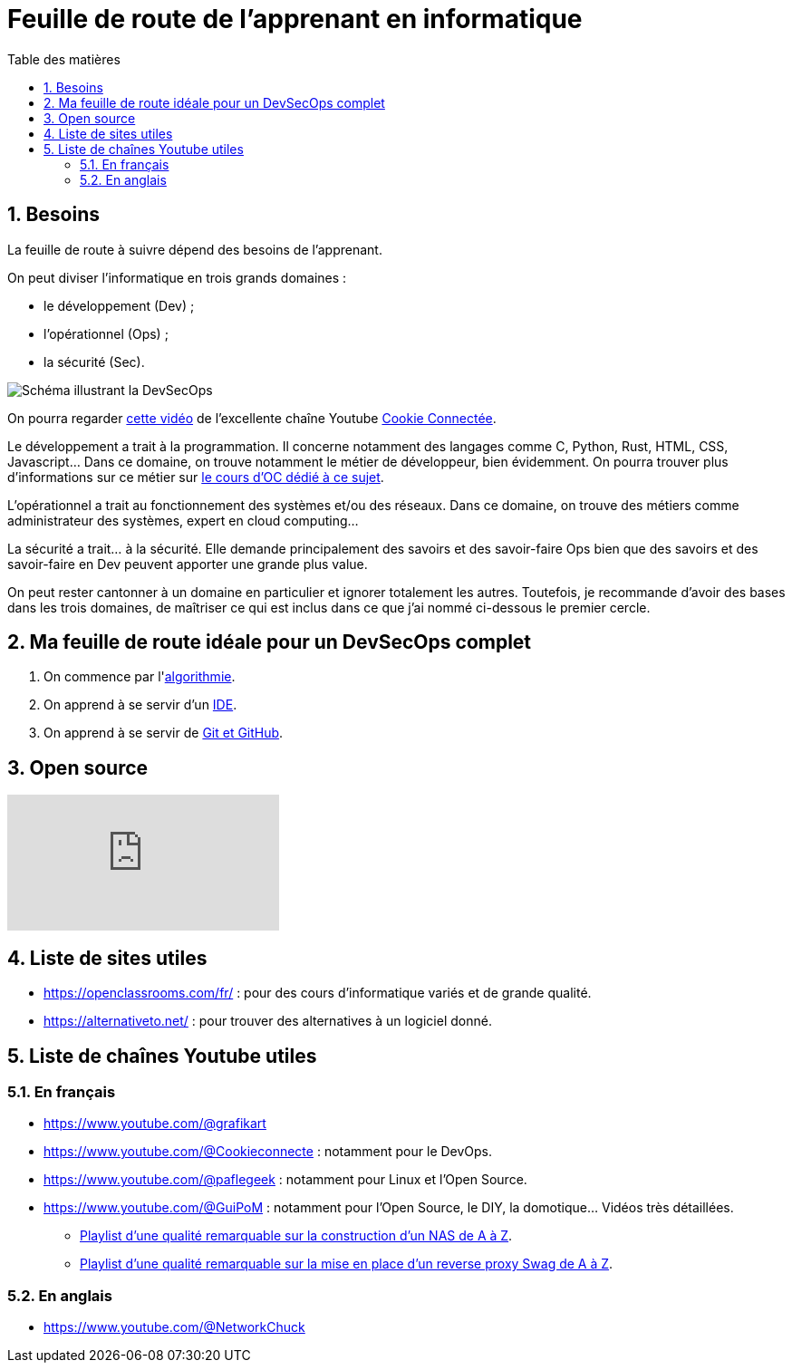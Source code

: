 = Feuille de route de l'apprenant en informatique
:Dhrions:
:toc:
:toclevels: 5
:toc-title: Table des matières
:sectnums:
:imagesdir: images
:sectnumlevels: 5

== Besoins

La feuille de route à suivre dépend des besoins de l'apprenant.

On peut diviser l'informatique en trois grands domaines :

* le développement (Dev) ;
* l'opérationnel (Ops) ;
* la sécurité (Sec).

image::https://s1.qwant.com/thumbr/0x380/1/7/0eaf456462673f23caf77f0271bc25ca95bef5f3f30d5d34c0d6a07dad4ed0/devsecops-image-2000-6557ba1b00.png?u=https%3A%2F%2Fdt-cdn.net%2Fimages%2Fdevsecops-image-2000-6557ba1b00.png&q=0&b=1&p=0&a=0[Schéma illustrant la DevSecOps]

On pourra regarder link:https://www.youtube.com/watch?v=pnkeQ_olSz0[cette vidéo] de l'excellente chaîne Youtube link:https://www.youtube.com/@Cookieconnecte[Cookie Connectée].

Le développement a trait à la programmation. Il concerne notamment des langages comme C, Python, Rust, HTML, CSS, Javascript... Dans ce domaine, on trouve notamment le métier de développeur, bien évidemment. On pourra trouver plus d'informations sur ce métier sur link:https://openclassrooms.com/fr/courses/6817086-decouvrez-les-metiers-de-developpeur[le cours d'OC dédié à ce sujet].

L'opérationnel a trait au fonctionnement des systèmes et/ou des réseaux.  Dans ce domaine, on trouve des métiers comme administrateur des systèmes, expert en cloud computing...

La sécurité a trait... à la sécurité. Elle demande principalement des savoirs et des savoir-faire Ops bien que des savoirs et des savoir-faire en Dev peuvent apporter une grande plus value.

On peut rester cantonner à un domaine en particulier et ignorer totalement les autres.
Toutefois, je recommande d'avoir des bases dans les trois domaines, de maîtriser ce qui est inclus dans ce que j'ai nommé ci-dessous le premier cercle.

== Ma feuille de route idéale pour un DevSecOps complet

. On commence par l'<<dev/README.adoc#algo, algorithmie>>.
. On apprend à se servir d'un <<transversal/README.adoc#ide, IDE>>.
. On apprend à se servir de <<transversal/README.adoc#git, Git et GitHub>>.

== Open source

video::EOWeewlc2CE[youtube]

== Liste de sites utiles

* https://openclassrooms.com/fr/ : pour des cours d'informatique variés et de grande qualité.
* https://alternativeto.net/ : pour trouver des alternatives à un logiciel donné.

== Liste de chaînes Youtube utiles

=== En français

* https://www.youtube.com/@grafikart
* https://www.youtube.com/@Cookieconnecte : notamment pour le DevOps.
* https://www.youtube.com/@paflegeek : notamment pour Linux et l'Open Source.
* https://www.youtube.com/@GuiPoM : notamment pour l'Open Source, le DIY, la domotique... Vidéos très détaillées.
    ** link:https://www.youtube.com/playlist?list=PLMYMkXlcQmZA2TTeyT13eykkc-aM8kU3t[Playlist d'une qualité remarquable sur la construction d'un NAS de A à Z].
    ** link:https://www.youtube.com/playlist?list=PLMYMkXlcQmZDL97nmyNlDDKr0Q9S6TiN0[Playlist d'une qualité remarquable sur la mise en place d'un reverse proxy Swag de A à Z]. 

=== En anglais

* https://www.youtube.com/@NetworkChuck
